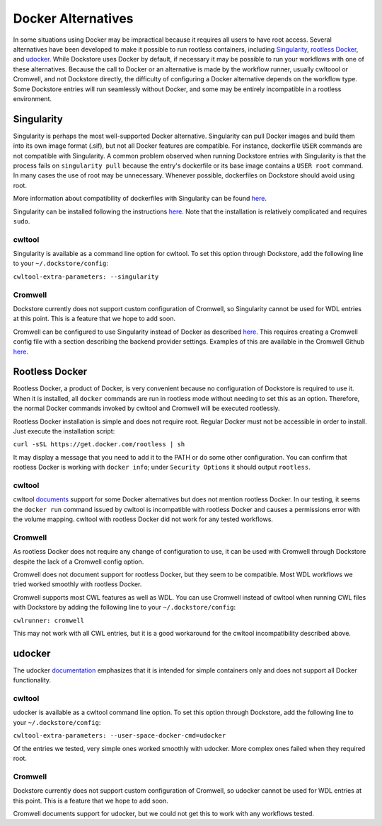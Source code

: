 Docker Alternatives
===================

In some situations using Docker may be impractical because it requires all users to have root access.
Several alternatives have been developed to make it possible to run rootless containers, including
`Singularity <https://sylabs.io/docs/>`_,
`rootless Docker <https://engineering.docker.com/2019/02/experimenting-with-rootless-docker/>`_,
and `udocker <https://indigo-dc.gitbook.io/udocker/>`_.
While Dockstore uses Docker by default, if necessary it may be possible to run your workflows with one
of these alternatives. Because the call to Docker or an alternative is made by the workflow runner, usually cwltoool
or Cromwell, and not Dockstore directly, the difficulty of configuring a Docker alternative depends on the workflow
type. Some Dockstore entries will run seamlessly without Docker, and some may be entirely incompatible in a rootless
environment.

Singularity
-----------

Singularity is perhaps the most well-supported Docker alternative. Singularity can pull Docker images and build them
into its own image format (.sif), but not all Docker features are compatible. For instance, dockerfile ``USER``
commands are not compatible with Singularity.
A common problem observed when running Dockstore entries with Singularity is that the process fails on
``singularity pull`` because the entry's dockerfile or its base image contains a ``USER root`` command. In many cases
the use of root may be unnecessary. Whenever possible, dockerfiles on Dockstore should avoid using root.

More information about compatibility of dockerfiles with Singularity
can be found `here <https://sylabs.io/guides/3.4/user-guide/singularity_and_docker.html#best-practices>`_.

Singularity can be installed following the instructions
`here <https://sylabs.io/guides/3.4/user-guide/quick_start.html>`_. Note that the installation is relatively complicated
and requires ``sudo``.


cwltool
~~~~~~~

Singularity is available as a command line option for cwltool.
To set this option through Dockstore, add the following line to your ``~/.dockstore/config``:

``cwltool-extra-parameters: --singularity``

Cromwell
~~~~~~~~

Dockstore currently does not support custom configuration of Cromwell, so Singularity cannot be used for WDL entries
at this point. This is a feature that we hope to add soon.

Cromwell can be configured to use Singularity instead of Docker as described
`here <https://cromwell.readthedocs.io/en/stable/tutorials/Containers/#singularity>`_.
This requires creating a Cromwell config file with a section describing the backend provider settings.
Examples of this are available in the Cromwell Github
`here <https://github.com/broadinstitute/cromwell/tree/develop/cromwell.example.backends>`_.

Rootless Docker
---------------

Rootless Docker, a product of Docker, is very convenient because no configuration of Dockstore is required to use it.
When it is installed, all ``docker`` commands are run in rootless mode without needing to set this as an option.
Therefore, the normal Docker commands invoked by cwltool and Cromwell will be executed rootlessly.

Rootless Docker installation is simple and does not require root. Regular Docker must not be accessible in order
to install. Just execute the installation script:

``curl -sSL https://get.docker.com/rootless | sh``

It may display a message that you need to add it to the PATH or do some other configuration.
You can confirm that rootless Docker is working with ``docker info``;
under ``Security Options`` it should output ``rootless``.

cwltool
~~~~~~~

cwltool `documents <https://github.com/common-workflow-language/cwltool#using-user-space-replacements-for-docker>`_
support for some Docker alternatives but does not mention rootless Docker. In our testing, it seems the ``docker run``
command issued by cwltool is incompatible with rootless Docker and causes a permissions error with the volume mapping.
cwltool with rootless Docker did not work for any tested workflows.

Cromwell
~~~~~~~~

As rootless Docker does not require any change of configuration to use, it can be used with Cromwell through
Dockstore despite the lack of a Cromwell config option.

Cromwell does not document support for rootless Docker, but they seem to be compatible. Most WDL workflows we tried
worked smoothly with rootless Docker.

Cromwell supports most CWL features as well as WDL. You can use Cromwell instead of cwltool when running CWL files
with Dockstore by adding the following line to your ``~/.dockstore/config``:

``cwlrunner: cromwell``

This may not work with all CWL entries, but it is a good workaround for the cwltool incompatibility described above.

udocker
-------

The udocker `documentation <https://indigo-dc.gitbook.io/udocker/>`_ emphasizes that it is intended for simple
containers only and does not support all Docker functionality.

cwltool
~~~~~~~

udocker is available as a cwltool command line option. To set this option through Dockstore, add the following line
to your ``~/.dockstore/config``:

``cwltool-extra-parameters: --user-space-docker-cmd=udocker``

Of the entries we tested, very simple ones worked smoothly with udocker.
More complex ones failed when they required root.

Cromwell
~~~~~~~~

Dockstore currently does not support custom configuration of Cromwell, so udocker cannot be used for WDL entries
at this point. This is a feature that we hope to add soon.

Cromwell documents support for udocker, but we could not get this to work with any workflows tested.


